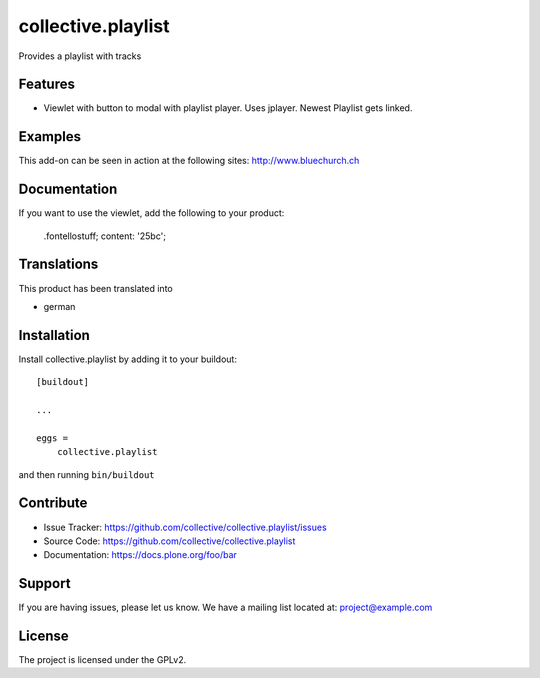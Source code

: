 .. This README is meant for consumption by humans and pypi. Pypi can render rst files so please do not use Sphinx features.
   If you want to learn more about writing documentation, please check out: http://docs.plone.org/about/documentation_styleguide.html
   This text does not appear on pypi or github. It is a comment.

===================
collective.playlist
===================

Provides a playlist with tracks

Features
--------

- Viewlet with button to modal with playlist player. Uses jplayer. Newest Playlist gets linked.


Examples
--------

This add-on can be seen in action at the following sites:
http://www.bluechurch.ch


Documentation
-------------

If you want to use the viewlet, add the following to your product:


        .fontellostuff;
        content: '\25bc';
        
        
        


Translations
------------

This product has been translated into

- german


Installation
------------

Install collective.playlist by adding it to your buildout::

    [buildout]

    ...

    eggs =
        collective.playlist


and then running ``bin/buildout``


Contribute
----------

- Issue Tracker: https://github.com/collective/collective.playlist/issues
- Source Code: https://github.com/collective/collective.playlist
- Documentation: https://docs.plone.org/foo/bar


Support
-------

If you are having issues, please let us know.
We have a mailing list located at: project@example.com


License
-------

The project is licensed under the GPLv2.
